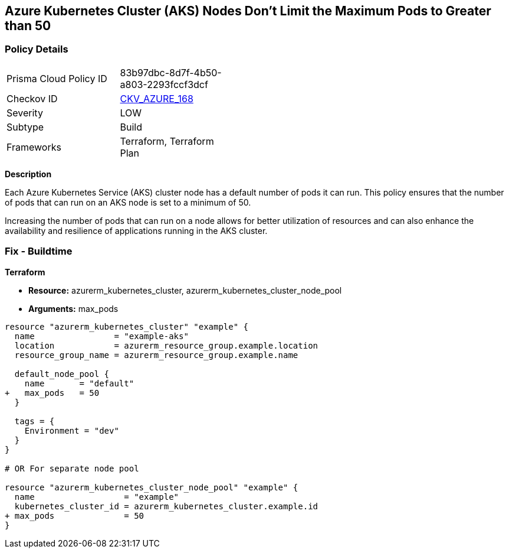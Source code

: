 == Azure Kubernetes Cluster (AKS) Nodes Don't Limit the Maximum Pods to Greater than 50
// Ensure Azure Kubernetes Cluster (AKS) nodes should use a minimum number of 50 pods.

=== Policy Details

[width=45%]
[cols="1,1"]
|=== 
|Prisma Cloud Policy ID 
| 83b97dbc-8d7f-4b50-a803-2293fccf3dcf

|Checkov ID 
| https://github.com/bridgecrewio/checkov/tree/main/checkov/terraform/checks/resource/azure/AKSMaxPodsMinimum.py[CKV_AZURE_168]

|Severity
|LOW

|Subtype
|Build

|Frameworks
|Terraform, Terraform Plan

|=== 

*Description*

Each Azure Kubernetes Service (AKS) cluster node has a default number of pods it can run. This policy ensures that the number of pods that can run on an AKS node is set to a minimum of 50. 

Increasing the number of pods that can run on a node allows for better utilization of resources and can also enhance the availability and resilience of applications running in the AKS cluster.

=== Fix - Buildtime

*Terraform*

* *Resource:* azurerm_kubernetes_cluster, azurerm_kubernetes_cluster_node_pool
* *Arguments:* max_pods

[source,terraform]
----
resource "azurerm_kubernetes_cluster" "example" {
  name                = "example-aks"
  location            = azurerm_resource_group.example.location
  resource_group_name = azurerm_resource_group.example.name

  default_node_pool {
    name       = "default"
+   max_pods   = 50
  }

  tags = {
    Environment = "dev"
  }
}

# OR For separate node pool

resource "azurerm_kubernetes_cluster_node_pool" "example" {
  name                  = "example"
  kubernetes_cluster_id = azurerm_kubernetes_cluster.example.id
+ max_pods              = 50
}
----
